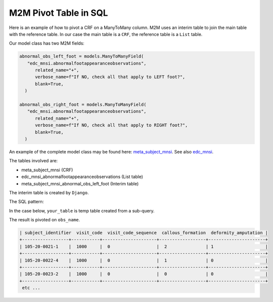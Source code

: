 
M2M Pivot Table in SQL
======================

Here is an example of how to pivot a CRF on a ManyToMany column. M2M uses an interim table to join the main table with the reference table. In our case
the main table is a ``CRF``, the reference table is a ``List`` table.

Our model class has two M2M fields:

.. code-block:: python

   abnormal_obs_left_foot = models.ManyToManyField(
      "edc_mnsi.abnormalfootappearanceobservations",
         related_name="+",
         verbose_name=f"If NO, check all that apply to LEFT foot?",
         blank=True,
     )

   abnormal_obs_right_foot = models.ManyToManyField(
      "edc_mnsi.abnormalfootappearanceobservations",
         related_name="+",
         verbose_name=f"If NO, check all that apply to RIGHT foot?",
         blank=True,
     )


An example of the complete model class may be found here: meta_subject_mnsi_. See also edc_mnsi_.

The tables involved are:

* meta_subject_mnsi (CRF)
* edc_mnsi_abnormalfootappearanceobservations (List table)
* meta_subject_mnsi_abnormal_obs_left_foot (Interim table)

The interim table is created by ``Django``.

The SQL pattern:


.. code-block:: sql
   :linenos:

    SET @sql = NULL;
    SELECT GROUP_CONCAT(logic)
    INTO @sql
    FROM your_table;

    SET @sql = CONCAT('select…', @sql, 'from…');

    PREPARE stmt FROM @sql;
    EXECUTE stmt;
    DEALLOCATE PREPARE stmt;


In the case below, ``your_table`` is temp table created from a sub-query.

.. code-block:: sql
   :linenos:

    SET @sql = NULL;

    CREATE TEMPORARY TABLE tmp_data
        select name as obs_name, subject_identifier, visit_code, visit_code_sequence
        from meta_subject_mnsi as CRF
            left join meta_subject_subjectvisit as v on crf.subject_visit_id=v.id
            left join meta_subject_mnsi_abnormal_obs_left_foot as M2MA on CRF.id = m2ma.mnsi_id
            left join edc_mnsi_abnormalfootappearanceobservations as LISTA
            on M2MA.abnormalfootappearanceobservations_id = LISTA.id
        WHERE LISTA.name is not null
        GROUP BY subject_identifier, visit_code, visit_code_sequence, LISTA.name
        UNION ALL
        select name as obs_name,v.subject_identifier, v.visit_code, v.visit_code_sequence
        from meta_subject_mnsi as CRF
            left join meta_subject_subjectvisit as v on crf.subject_visit_id=v.id
            left join meta_subject_mnsi_abnormal_obs_right_foot as M2MB on crf.id = M2MB.mnsi_id
            left join edc_mnsi_abnormalfootappearanceobservations as LISTB
            on m2mb.abnormalfootappearanceobservations_id = LISTB.id
        WHERE LISTB.name is not null
        GROUP BY subject_identifier, visit_code, visit_code_sequence, LISTB.name;

    SELECT
    GROUP_CONCAT(DISTINCT CONCAT(
      'SUM(CASE WHEN obs_name = "', obs_name, '" THEN 1 ELSE 0 END) AS ', obs_name)
    )
    INTO @sql
    FROM tmp_data;

    SET @sql = CONCAT('SELECT subject_identifier, visit_code, visit_code_sequence, ', @sql,
      ' FROM tmp_data GROUP BY subject_identifier, visit_code, visit_code_sequence');
    SELECT @sql;
    PREPARE stmt FROM @sql;
    EXECUTE stmt;
    DEALLOCATE PREPARE stmt;
    DROP table tmp_data;

The result is pivoted on ``obs_name``.

.. code-block:: text

   | subject_identifier  visit_code  visit_code_sequence  callous_formation  deformity_amputation |
   +------------------+-----------+---------------------+------------------+----------------------+
   | 105-20-0021-1    |  1000     |  0                  |  2               | 1                    |
   +------------------+-----------+---------------------+------------------+----------------------+
   | 105-20-0022-4    |  1000     |  0                  |  1               | 0                    |
   +------------------+-----------+---------------------+------------------+----------------------+
   | 105-20-0023-2    |  1000     |  0                  |  0               | 0                    |
   +------------------+-----------+---------------------+------------------+----------------------+
    etc ...


.. _meta_subject_mnsi: https://github.com/meta-trial/meta-edc/blob/develop/meta_subject/models/mnsi.py
.. _edc_mnsi: https://github.com/clinicedc/edc-mnsi
